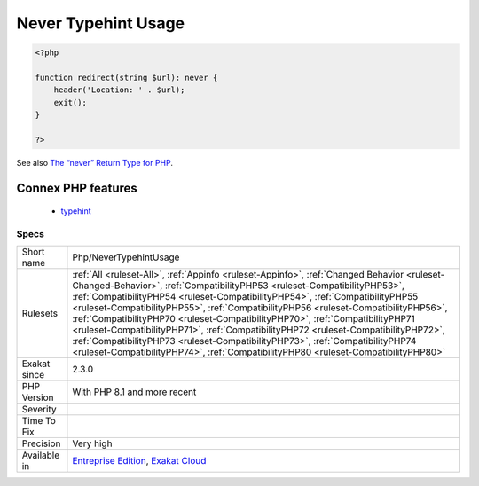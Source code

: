 .. _php-nevertypehintusage:

.. _never-typehint-usage:

Never Typehint Usage
++++++++++++++++++++

.. meta\:\:
	:description:
		Never Typehint Usage: Never is a typehint, which characterize methods that never return a value.
	:twitter:card: summary_large_image
	:twitter:site: @exakat
	:twitter:title: Never Typehint Usage
	:twitter:description: Never Typehint Usage: Never is a typehint, which characterize methods that never return a value
	:twitter:creator: @exakat
	:twitter:image:src: https://www.exakat.io/wp-content/uploads/2020/06/logo-exakat.png
	:og:image: https://www.exakat.io/wp-content/uploads/2020/06/logo-exakat.png
	:og:title: Never Typehint Usage
	:og:type: article
	:og:description: Never is a typehint, which characterize methods that never return a value
	:og:url: https://php-tips.readthedocs.io/en/latest/tips/Php/NeverTypehintUsage.html
	:og:locale: en
  Never is a typehint, which characterize methods that never return a value. It will either terminate the execution or throw an `exception <https://www.php.net/exception>`_.

.. code-block:: php
   
   <?php
   
   function redirect(string $url): never {
       header('Location: ' . $url);
       exit();
   }
   
   ?>

See also `The “never” Return Type for PHP <https://betterprogramming.pub/the-never-return-type-for-php-802fbe2fa303>`_.

Connex PHP features
-------------------

  + `typehint <https://php-dictionary.readthedocs.io/en/latest/dictionary/typehint.ini.html>`_


Specs
_____

+--------------+------------------------------------------------------------------------------------------------------------------------------------------------------------------------------------------------------------------------------------------------------------------------------------------------------------------------------------------------------------------------------------------------------------------------------------------------------------------------------------------------------------------------------------------------------------------------------------------------------------------------------------------------------------------------------------------------+
| Short name   | Php/NeverTypehintUsage                                                                                                                                                                                                                                                                                                                                                                                                                                                                                                                                                                                                                                                                         |
+--------------+------------------------------------------------------------------------------------------------------------------------------------------------------------------------------------------------------------------------------------------------------------------------------------------------------------------------------------------------------------------------------------------------------------------------------------------------------------------------------------------------------------------------------------------------------------------------------------------------------------------------------------------------------------------------------------------------+
| Rulesets     | :ref:`All <ruleset-All>`, :ref:`Appinfo <ruleset-Appinfo>`, :ref:`Changed Behavior <ruleset-Changed-Behavior>`, :ref:`CompatibilityPHP53 <ruleset-CompatibilityPHP53>`, :ref:`CompatibilityPHP54 <ruleset-CompatibilityPHP54>`, :ref:`CompatibilityPHP55 <ruleset-CompatibilityPHP55>`, :ref:`CompatibilityPHP56 <ruleset-CompatibilityPHP56>`, :ref:`CompatibilityPHP70 <ruleset-CompatibilityPHP70>`, :ref:`CompatibilityPHP71 <ruleset-CompatibilityPHP71>`, :ref:`CompatibilityPHP72 <ruleset-CompatibilityPHP72>`, :ref:`CompatibilityPHP73 <ruleset-CompatibilityPHP73>`, :ref:`CompatibilityPHP74 <ruleset-CompatibilityPHP74>`, :ref:`CompatibilityPHP80 <ruleset-CompatibilityPHP80>` |
+--------------+------------------------------------------------------------------------------------------------------------------------------------------------------------------------------------------------------------------------------------------------------------------------------------------------------------------------------------------------------------------------------------------------------------------------------------------------------------------------------------------------------------------------------------------------------------------------------------------------------------------------------------------------------------------------------------------------+
| Exakat since | 2.3.0                                                                                                                                                                                                                                                                                                                                                                                                                                                                                                                                                                                                                                                                                          |
+--------------+------------------------------------------------------------------------------------------------------------------------------------------------------------------------------------------------------------------------------------------------------------------------------------------------------------------------------------------------------------------------------------------------------------------------------------------------------------------------------------------------------------------------------------------------------------------------------------------------------------------------------------------------------------------------------------------------+
| PHP Version  | With PHP 8.1 and more recent                                                                                                                                                                                                                                                                                                                                                                                                                                                                                                                                                                                                                                                                   |
+--------------+------------------------------------------------------------------------------------------------------------------------------------------------------------------------------------------------------------------------------------------------------------------------------------------------------------------------------------------------------------------------------------------------------------------------------------------------------------------------------------------------------------------------------------------------------------------------------------------------------------------------------------------------------------------------------------------------+
| Severity     |                                                                                                                                                                                                                                                                                                                                                                                                                                                                                                                                                                                                                                                                                                |
+--------------+------------------------------------------------------------------------------------------------------------------------------------------------------------------------------------------------------------------------------------------------------------------------------------------------------------------------------------------------------------------------------------------------------------------------------------------------------------------------------------------------------------------------------------------------------------------------------------------------------------------------------------------------------------------------------------------------+
| Time To Fix  |                                                                                                                                                                                                                                                                                                                                                                                                                                                                                                                                                                                                                                                                                                |
+--------------+------------------------------------------------------------------------------------------------------------------------------------------------------------------------------------------------------------------------------------------------------------------------------------------------------------------------------------------------------------------------------------------------------------------------------------------------------------------------------------------------------------------------------------------------------------------------------------------------------------------------------------------------------------------------------------------------+
| Precision    | Very high                                                                                                                                                                                                                                                                                                                                                                                                                                                                                                                                                                                                                                                                                      |
+--------------+------------------------------------------------------------------------------------------------------------------------------------------------------------------------------------------------------------------------------------------------------------------------------------------------------------------------------------------------------------------------------------------------------------------------------------------------------------------------------------------------------------------------------------------------------------------------------------------------------------------------------------------------------------------------------------------------+
| Available in | `Entreprise Edition <https://www.exakat.io/entreprise-edition>`_, `Exakat Cloud <https://www.exakat.io/exakat-cloud/>`_                                                                                                                                                                                                                                                                                                                                                                                                                                                                                                                                                                        |
+--------------+------------------------------------------------------------------------------------------------------------------------------------------------------------------------------------------------------------------------------------------------------------------------------------------------------------------------------------------------------------------------------------------------------------------------------------------------------------------------------------------------------------------------------------------------------------------------------------------------------------------------------------------------------------------------------------------------+


